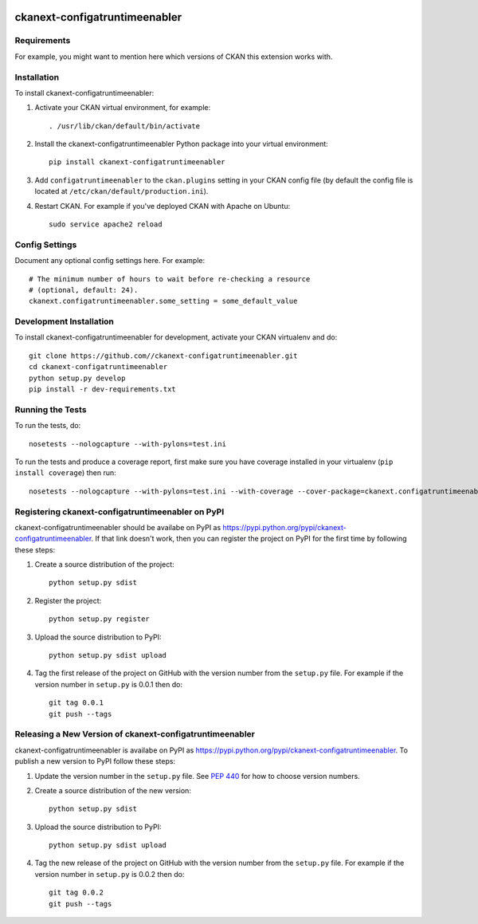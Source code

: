 .. You should enable this project on travis-ci.org and coveralls.io to make
   these badges work. The necessary Travis and Coverage config files have been
   generated for you.

.. image:: https://travis-ci.org//ckanext-configatruntimeenabler.svg?branch=master
    :target: https://travis-ci.org//ckanext-configatruntimeenabler

.. image:: https://coveralls.io/repos//ckanext-configatruntimeenabler/badge.svg
  :target: https://coveralls.io/r//ckanext-configatruntimeenabler

.. image:: https://pypip.in/download/ckanext-configatruntimeenabler/badge.svg
    :target: https://pypi.python.org/pypi//ckanext-configatruntimeenabler/
    :alt: Downloads

.. image:: https://pypip.in/version/ckanext-configatruntimeenabler/badge.svg
    :target: https://pypi.python.org/pypi/ckanext-configatruntimeenabler/
    :alt: Latest Version

.. image:: https://pypip.in/py_versions/ckanext-configatruntimeenabler/badge.svg
    :target: https://pypi.python.org/pypi/ckanext-configatruntimeenabler/
    :alt: Supported Python versions

.. image:: https://pypip.in/status/ckanext-configatruntimeenabler/badge.svg
    :target: https://pypi.python.org/pypi/ckanext-configatruntimeenabler/
    :alt: Development Status

.. image:: https://pypip.in/license/ckanext-configatruntimeenabler/badge.svg
    :target: https://pypi.python.org/pypi/ckanext-configatruntimeenabler/
    :alt: License

=============
ckanext-configatruntimeenabler
=============

.. Put a description of your extension here:
   What does it do? What features does it have?
   Consider including some screenshots or embedding a video!


------------
Requirements
------------

For example, you might want to mention here which versions of CKAN this
extension works with.


------------
Installation
------------

.. Add any additional install steps to the list below.
   For example installing any non-Python dependencies or adding any required
   config settings.

To install ckanext-configatruntimeenabler:

1. Activate your CKAN virtual environment, for example::

     . /usr/lib/ckan/default/bin/activate

2. Install the ckanext-configatruntimeenabler Python package into your virtual environment::

     pip install ckanext-configatruntimeenabler

3. Add ``configatruntimeenabler`` to the ``ckan.plugins`` setting in your CKAN
   config file (by default the config file is located at
   ``/etc/ckan/default/production.ini``).

4. Restart CKAN. For example if you've deployed CKAN with Apache on Ubuntu::

     sudo service apache2 reload


---------------
Config Settings
---------------

Document any optional config settings here. For example::

    # The minimum number of hours to wait before re-checking a resource
    # (optional, default: 24).
    ckanext.configatruntimeenabler.some_setting = some_default_value


------------------------
Development Installation
------------------------

To install ckanext-configatruntimeenabler for development, activate your CKAN virtualenv and
do::

    git clone https://github.com//ckanext-configatruntimeenabler.git
    cd ckanext-configatruntimeenabler
    python setup.py develop
    pip install -r dev-requirements.txt


-----------------
Running the Tests
-----------------

To run the tests, do::

    nosetests --nologcapture --with-pylons=test.ini

To run the tests and produce a coverage report, first make sure you have
coverage installed in your virtualenv (``pip install coverage``) then run::

    nosetests --nologcapture --with-pylons=test.ini --with-coverage --cover-package=ckanext.configatruntimeenabler --cover-inclusive --cover-erase --cover-tests


---------------------------------
Registering ckanext-configatruntimeenabler on PyPI
---------------------------------

ckanext-configatruntimeenabler should be availabe on PyPI as
https://pypi.python.org/pypi/ckanext-configatruntimeenabler. If that link doesn't work, then
you can register the project on PyPI for the first time by following these
steps:

1. Create a source distribution of the project::

     python setup.py sdist

2. Register the project::

     python setup.py register

3. Upload the source distribution to PyPI::

     python setup.py sdist upload

4. Tag the first release of the project on GitHub with the version number from
   the ``setup.py`` file. For example if the version number in ``setup.py`` is
   0.0.1 then do::

       git tag 0.0.1
       git push --tags


----------------------------------------
Releasing a New Version of ckanext-configatruntimeenabler
----------------------------------------

ckanext-configatruntimeenabler is availabe on PyPI as https://pypi.python.org/pypi/ckanext-configatruntimeenabler.
To publish a new version to PyPI follow these steps:

1. Update the version number in the ``setup.py`` file.
   See `PEP 440 <http://legacy.python.org/dev/peps/pep-0440/#public-version-identifiers>`_
   for how to choose version numbers.

2. Create a source distribution of the new version::

     python setup.py sdist

3. Upload the source distribution to PyPI::

     python setup.py sdist upload

4. Tag the new release of the project on GitHub with the version number from
   the ``setup.py`` file. For example if the version number in ``setup.py`` is
   0.0.2 then do::

       git tag 0.0.2
       git push --tags
